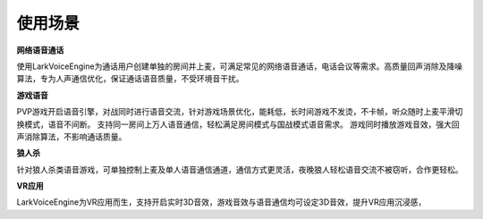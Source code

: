 使用场景
=============

**网络语音通话**

使用LarkVoiceEngine为通话用户创建单独的房间并上麦，可满足常见的网络语音通话，电话会议等需求。高质量回声消除及降噪算法，专为人声通信优化，保证通话语音质量，不受环境音干扰。


**游戏语音**

PVP游戏开启语音引擎，对战同时进行语音交流，针对游戏场景优化，能耗低，长时间游戏不发烫，不卡帧，听众随时上麦平滑切换模式，语音不间断。
支持同一房间上万人语音通信，轻松满足房间模式与国战模式语音需求。
游戏同时播放游戏音效，强大回声消除算法，不影响通话质量。


**狼人杀**

针对狼人杀类语音游戏，可单独控制上麦及单人语音通信通道，通信方式更灵活，夜晚狼人轻松语音交流不被窃听，合作更轻松。

**VR应用**

LarkVoiceEngine为VR应用而生，支持开启实时3D音效，游戏音效与语音通信均可设定3D音效，提升VR应用沉浸感，


